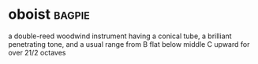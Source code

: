 * oboist :bagpie:
a double-reed woodwind instrument having a conical tube, a brilliant penetrating tone, and a usual range from B flat below middle C upward for over 21/2 octaves
